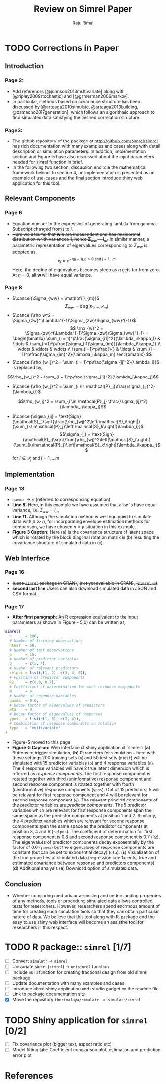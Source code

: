 #+TITLE: Review on Simrel Paper
#+AUTHOR: Raju Rimal
#+STARTUP: latexpreview
#+STARTUP: overview
#+STARTUP: indented
#+STARTUP: aligned
#+STARTUP: inlineimages
#+HTML_MATHJAX: align: left indent: 5em tagside: left font: Neo-Euler extensions: Cancel
#+LATEX_HEADER: \usepackage[utf8]{inputenc}
#+LATEX_HEADER: \usepackage[T1]{fontenc}
#+LATEX_HEADER: \usepackage{cancel}
#+PANDOC_OPTIONS: latex-engine:xelatex 
#+PANDOC_OPTIONS: include-after-body:footer.html
#+PANDOC_VARIABLES: fontsize:12pt papersize:A4 geometry:margin=1in fontfamily:palatino
#+HTML_HEAD: <link rel="stylesheet" href="latex.css"/>
#+HTML_HEAD: <link rel="stylesheet" href="tufte.css"/>
#+HTML_HEAD: <link rel="stylesheet" href="custom.css"/>
#+BIBLIOGRAPHY: ../ref-db.bib
#+LATEX_HEADER: \usepackage[style=authoryear,dashed=false]{biblatex}

* TODO Corrections in Paper
DEADLINE: <2017-10-29 sø.>
** Introduction 
*** Page 2:
- Add references [@johnson2013multivariate] along with [@ripley2009stochastic] and [@gamerman2006markov].
- In particular, methods based on covariance structure has been discussed by [@arteaga2010simulate, @arteaga2013building, @camacho2017generation], which follows an algorithmic approach to find simulated data satisfying the desired correlation structure. 
*** Page3:
- The github repository of the package at http://github.com/simrel/simrel has rich documentation with many examples and cases along with detail description on simulation parameters. In addition, implementation section and Figure-5 have also discussed about the input parameters needed for simrel function in brief.
- In the following two section, discussion encircle the mathematical framework behind. In section 4, an implementation is presented as an example of use-cases and the final section introduce shiny web application for this tool.
** Relevant Components
*** Page 6
- Equation number to the expression of generating lambda from gamma. Subscript changed from $j$ to $i$.
- +Here we assume that $\mathbf{w}$'s are independent and has mutinormal distribution wnith variances 1, hence $\boldsymbol{\Sigma}_{ww} = \mathbf{I}_m$.+ In similar manner, a parametric representation of eigenvalues corresponding to $\Sigma_{ww}$ is adopted as, \[\kappa_i = e^{-\eta(j - 1), \eta > 0 \text{ and } j = 1 \ldots m}\] Here, the decline of eigenvalues becomes steep as $\eta$ gets far from zero. At $\eta = 0$, all $\boldsymbol{w}$ will have equal variance.
*** Page 8 
- $\cancel{\Sigma_{ww} = \mathbf{I}_{m}}$ \[\Sigma_{ww} = \text{diag}(\kappa_1, \ldots, \kappa_m)\]
- $\cancel{\rho_w^2 = \Sigma_{zw}^t\Lambda^{-1}\Sigma_{zw}\Sigma_{ww}^{-1}}$ 
  \[
  \rho_{w}^2 = \Sigma_{zw}^t\Lambda^{-1}\Sigma_{zw}\Sigma_{ww}^{-1} = \begin{bmatrix}
  \sum_{i = 1}^p\frac{\sigma_{i1}^2}{\lambda_i\kappa_1} & \ldots & \sum_{i=1}^p\frac{\sigma_{i1}\sigma_{im}}{\lambda_i\kappa_1} \\
  \vdots & \ddots & \vdots \\
  \sum_{i=1}^p\frac{}{} & \ldots & \sum_{i = 1}^p\frac{\sigma_{im}^2}{\lambda_i\kappa_m}
  \end{bmatrix}
  \]
- $\cancel{\rho_{w_j}^2 = \sum_{i = 1}^p\frac{\sigma_{ij}^2}{\lambda_i}}$ is replaced by, 
\[\rho_{w_j}^2 = \sum_{i = 1}^p\frac{\sigma_{ij}^2}{\lambda_i\kappa_j}\]
- $\cancel{\rho_{w_j}^2 = \sum_{i \in \mathcal{P}_j}\frac{\sigma_{ij}^2}{\lambda_i}}$ 
\[\rho_{w_j}^2 = \sum_{i \in \mathcal{P}_j} \frac{\sigma_{ij}^2}{\lambda_i\kappa_j}\]
- $\cancel{\sigma_{ij} = \text{Sign}(\mathcal{S}_i)\sqrt{\frac{\rho_{wj}^2\left|\mathcal{S}_i\right|}{\sum_{k\in\mathcal{P}_j}\left|\mathcal{S}_k\right|}\lambda_i}}$
  \[\sigma_{ij} = \text{Sign}(\mathcal{S}_i)\sqrt{\frac{\rho_{wj}^2\left|\mathcal{S}_i\right|}{\sum_{k\in\mathcal{P}_j}\left|\mathcal{S}_k\right|}\lambda_i\kappa_j}\]
  for $i \in \mathcal{P}_j$ and $j = 1, \ldots m$
** Implementation
*** Page 13
- ~gamma~ $\rightarrow \gamma$ (referred to corresponding equation)
- *Line 8:* Here, in this example we have assumed that all $w$ 's have equal variance, i.e. $\Sigma_{ww} = I_m$
- *Line 11:* Although the simulation method is well equipped to simulate data with $p \gg n$, for incorporating envelope estimation methods for comparison, we have chosen $n>p$ situation in this example.
- *Figure 3 Caption:* Here (a) is the covariance structure of latent space which is rotated by the block diagonal rotation matrix in (b) resulting the covariance structure of simulated data in (c).
** Web Interface
*** Page 16
- +(uses ~simrel~ package in CRAN)+, +(not yet available in CRAN)+, +(~simrel-m~)+.
- *second last line* Users can also download simulated data in JSON and CSV format.
*** Page 17
- *After first paragraph:* An R expression equivalent to the input parameters as shown in Figure - 5(b) can be written as,
#+BEGIN_SRC r
  simrel(
    n      = 200, 
    # Number of training observations
    ntest  = 50, 
    # Number of test observations
    p      = 15, 
    # Number of predictor variables
    q      = c(5, 4), 
    # Number of relevant predictors
    relpos = list(c(1, 2), c(3, 4, 6)), 
    # Position of predictor components
    R2     = c(0.8, 0.7), 
    # Coefficient of determination for each response components
    m      = 4, 
    # Number of response variables
    gamma  = 0.6, 
    # Decay factor of eigenvalues of predictors
    eta    = 0, 
    # Decay factor of eigenvalues of responses
    ypos   = list(c(1, 3), c(2, 4)), 
    # Combination of response components on rotation
    type   = "multivariate"
  )
#+END_SRC
- Figure-5 moved to this page
- *Figure-5 Caption:* Web interface of shiny application of `simrel`: (*a*) Buttons to trigger simulation, (*b*) Parameters for simulation -- here with these settings 200 training sets (~n~) and 50 test sets (~ntest~) will be simulated with 15 predictor variables (~p~) and 4 response variables (~m~). The 4 response variables will have 2 true latent dimension which is referred as /response components/. The first response component is rotated together with third (uninformative) response component and second response component is rotated together with fourth (uninformative) response components (~ypos~). Out of 15 predictors, 5 will be relevant for first response component and 4 will be relevant for second response component (~q~). The relevant principal components of the predictor variables are /predictor components/. The 5 predictor variables which are relevant for first response components span the same space as the predictor components at position 1 and 2. Similarly, the 4 predictor variables which are relevant for second response components span the same space as the predictor components at position 3, 4 and 6 (~relpos~). The coefficient of determination for first response component is 0.8 and second response component is 0.7 (~R2~). The eigenvalues of predictor components decay exponentially by the factor of 0.6 (~gamma~) but the eigenvalues of response components are constant (but can be set to exponential decay) (~eta~). (*c*) Visualization of the true properties of simulated data (regression coefficients, true and estimated covariance between response and predictors components) (*d*) Additional analysis (*e*) Download option of simulated data. 
** Conclusion
- Whether comparing methods or assessing and understanding properties of any methods, tools or procedure; simulated data allows controlled tests for researchers. However, researchers spend enormous amount of time for creating such simulation tools so that they can obtain particular nature of data. We believe that this tool along with R-package and the easy to use shiny web interface will become an assistive tool for researchers in this respect.
* TODO R package:: ~simrel~ [1/7]
DEADLINE: <2017-11-01 on.>
- [ ] Convert ~simulatr~ $\rightarrow$ ~simrel~
- [ ] Univariate simrel (~simrel~) $\rightarrow$ ~unisimrel~ function
- [ ] Include ~mbrd~ function for creating fractional design from old simrel package
- [ ] Update documentation with many examples and cases 
- [ ] Introduce about shiny application and rstudio gadget on the readme file
- [ ] Link to package documentation site
- [X] Move the repository ~therimalaya/simulatr -> simulatr/simrel~

* TODO Shiny application for ~simrel~ [0/2]
DEADLINE: <2017-11-05 sø.>
- [ ] Fix covariance plot (bigger text, aspect ratio etc)
- [ ] Model fitting tab:: Coefficient comparison plot, estimation and prediction error plot

* References

